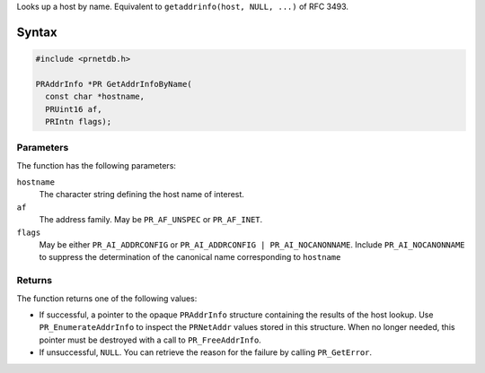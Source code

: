 Looks up a host by name. Equivalent to ``getaddrinfo(host, NULL, ...)``
of RFC 3493.

.. _Syntax:

Syntax
------

.. code:: eval

   #include <prnetdb.h>

   PRAddrInfo *PR GetAddrInfoByName(
     const char *hostname,
     PRUint16 af,
     PRIntn flags);

.. _Parameters:

Parameters
~~~~~~~~~~

The function has the following parameters:

``hostname``
   The character string defining the host name of interest.
``af``
   The address family. May be ``PR_AF_UNSPEC`` or ``PR_AF_INET``.
``flags``
   May be either ``PR_AI_ADDRCONFIG`` or
   ``PR_AI_ADDRCONFIG | PR_AI_NOCANONNAME``. Include
   ``PR_AI_NOCANONNAME`` to suppress the determination of the canonical
   name corresponding to ``hostname``

.. _Returns:

Returns
~~~~~~~

The function returns one of the following values:

-  If successful, a pointer to the opaque ``PRAddrInfo`` structure
   containing the results of the host lookup. Use
   ``PR_EnumerateAddrInfo`` to inspect the ``PRNetAddr`` values stored
   in this structure. When no longer needed, this pointer must be
   destroyed with a call to ``PR_FreeAddrInfo``.
-  If unsuccessful, ``NULL``. You can retrieve the reason for the
   failure by calling ``PR_GetError``.
